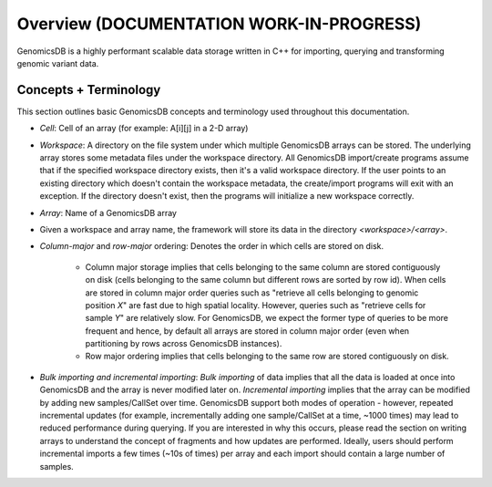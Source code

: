 
###############################
Overview (DOCUMENTATION WORK-IN-PROGRESS)
###############################

|License: MIT| 

GenomicsDB is a highly performant scalable data storage written in C++ for importing, querying and transforming genomic
variant data. 


.. _Concepts + Terminology:

Concepts + Terminology
*******************************
This section outlines basic GenomicsDB concepts and terminology used throughout this documentation.

* *Cell*: Cell of an array (for example: A[i][j] in a 2-D array)

* *Workspace*: A directory on the file system under which multiple GenomicsDB arrays can be stored. The underlying array stores some metadata files under the workspace directory. All GenomicsDB import/create programs assume that if the specified workspace directory exists, then it's a valid workspace directory. If the user points to an existing directory which doesn't contain the workspace metadata, the create/import programs will exit with an exception. If the directory doesn't exist, then the programs will initialize a new workspace correctly.

* *Array*: Name of a GenomicsDB array

* Given a workspace and array name, the framework will store its data in the directory *<workspace>/<array>*.

* *Column-major* and *row-major* ordering: Denotes the order in which cells are stored on disk.

   * Column major storage implies that cells belonging to the same column are stored contiguously on disk (cells belonging to the same column but different rows are sorted by row id). When cells are stored in column major order queries such as "retrieve all cells belonging to genomic position *X*" are fast due to high spatial locality. However, queries such as "retrieve cells for sample *Y*" are relatively slow. For GenomicsDB, we expect the former type of queries to be more frequent and hence, by default all arrays are stored in column major order (even when partitioning by rows across GenomicsDB instances).

   * Row major ordering implies that cells belonging to the same row are stored contiguously on disk.

* *Bulk importing and incremental importing*: *Bulk importing* of data implies that all the data is loaded at once into GenomicsDB and the array is never modified later on. *Incremental importing* implies that the array can be modified by adding new samples/CallSet over time. GenomicsDB support both modes of operation - however, repeated incremental updates (for example, incrementally adding one sample/CallSet at a time, ~1000 times) may lead to reduced performance during querying. If you are interested in why this occurs, please read the section on writing arrays to understand the concept of fragments and how updates are performed. Ideally, users should perform incremental imports a few times (~10s of times) per array and each import should contain a large number of samples.


.. |License: MIT| image:: https://img.shields.io/badge/License-MIT-yellow.svg
    :target: https://opensource.org/licenses/MIT

